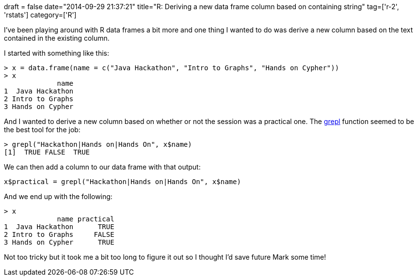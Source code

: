 +++
draft = false
date="2014-09-29 21:37:21"
title="R: Deriving a new data frame column based on containing string"
tag=['r-2', 'rstats']
category=['R']
+++

I've been playing around with R data frames a bit more and one thing I wanted to do was derive a new column based on the text contained in the existing column.

I started with something like this:

[source,r]
----

> x = data.frame(name = c("Java Hackathon", "Intro to Graphs", "Hands on Cypher"))
> x
             name
1  Java Hackathon
2 Intro to Graphs
3 Hands on Cypher
----

And I wanted to derive a new column based on whether or not the session was a practical one. The https://stat.ethz.ch/R-manual/R-devel/library/base/html/grep.html[grepl] function seemed to be the best tool for the job:

[source,r]
----

> grepl("Hackathon|Hands on|Hands On", x$name)
[1]  TRUE FALSE  TRUE
----

We can then add a column to our data frame with that output:

[source,r]
----

x$practical = grepl("Hackathon|Hands on|Hands On", x$name)
----

And we end up with the following:

[source,r]
----

> x
             name practical
1  Java Hackathon      TRUE
2 Intro to Graphs     FALSE
3 Hands on Cypher      TRUE
----

Not too tricky but it took me a bit too long to figure it out so I thought I'd save future Mark some time!
